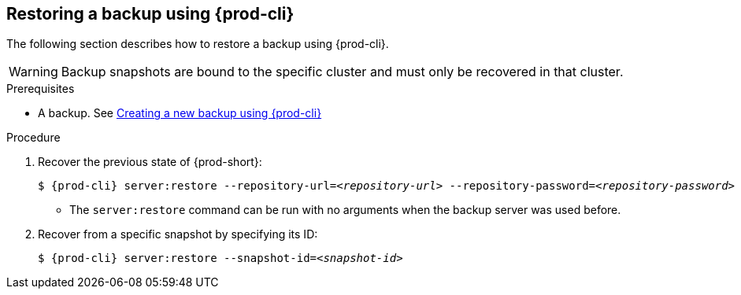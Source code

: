 [id="restoring-a-backup-using-prod-cli"]
== Restoring a backup using {prod-cli} 

The following section describes how to restore a backup using {prod-cli}.

WARNING: Backup snapshots are bound to the specific cluster and must only be recovered in that cluster.

.Prerequisites

* A backup. See xref:proc_creating-a-new-backup-using-prod-cli.adoc[Creating a new backup using {prod-cli}]

.Procedure

. Recover the previous state of {prod-short}:
+
[source,shell,subs="+quotes,+attributes"]
----
$ {prod-cli} server:restore --repository-url=__<repository-url>__ --repository-password=__<repository-password>__
----

* The `server:restore` command can be run with no arguments when the backup server was used before.

. Recover from a specific snapshot by specifying its ID:
+
[source,shell,subs="+quotes,+attributes"]
----
$ {prod-cli} server:restore --snapshot-id=__<snapshot-id>__
----
